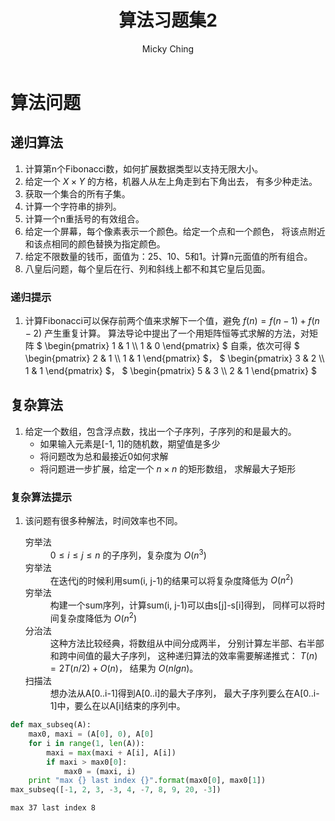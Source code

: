 #+TITLE: 算法习题集2
#+AUTHOR: Micky Ching
#+OPTIONS: H:4 ^:nil
#+LATEX_CLASS: latex-doc
#+PAGE_TAGS: algorithm

* 算法问题
** 递归算法
1. 计算第n个Fibonacci数，如何扩展数据类型以支持无限大小。
2. 给定一个 \( X\times{Y} \) 的方格，机器人从左上角走到右下角出去，
   有多少种走法。
3. 获取一个集合的所有子集。
4. 计算一个字符串的排列。
5. 计算一个n重括号的有效组合。
6. 给定一个屏幕，每个像素表示一个颜色。给定一个点和一个颜色，
   将该点附近和该点相同的颜色替换为指定颜色。
7. 给定不限数量的钱币，面值为：25、10、5和1。计算n元面值的所有组合。
8. 八皇后问题，每个皇后在行、列和斜线上都不和其它皇后见面。


*** 递归提示
1. 计算Fibonacci可以保存前两个值来求解下一个值，避免 \( f(n) = f(n-1) + f(n-2) \)
   产生重复计算。
   算法导论中提出了一个用矩阵恒等式求解的方法，对矩阵
   \( \begin{pmatrix} 1 & 1 \\ 1 & 0 \end{pmatrix} \)
   自乘，依次可得 \( \begin{pmatrix} 2 & 1 \\ 1 & 1 \end{pmatrix} \)，
   \( \begin{pmatrix} 3 & 2 \\ 1 & 1 \end{pmatrix} \)，
   \( \begin{pmatrix} 5 & 3 \\ 2 & 1 \end{pmatrix} \)


** 复杂算法
#+HTML: <!--abstract-begin-->

1. 给定一个数组，包含浮点数，找出一个子序列，子序列的和是最大的。
   - 如果输入元素是[-1, 1]的随机数，期望值是多少
   - 将问题改为总和最接近0如何求解
   - 将问题进一步扩展，给定一个 \( n \times n \) 的矩形数组，
     求解最大子矩形

#+HTML: <!--abstract-end-->

*** 复杂算法提示
2. 该问题有很多种解法，时间效率也不同。
   - 穷举法 :: \( 0 \le i \le j \le n \) 的子序列，复杂度为 \( O(n^3) \)
   - 穷举法 :: 在迭代j的时候利用sum(i, j-1)的结果可以将复杂度降低为 \( O(n^2) \)
   - 穷举法 :: 构建一个sum序列，计算sum(i, j-1)可以由s[j]-s[i]得到，
        同样可以将时间复杂度降低为 \( O(n^2) \)
   - 分治法 :: 这种方法比较经典，将数组从中间分成两半，
        分别计算左半部、右半部和跨中间值的最大子序列，
        这种递归算法的效率需要解递推式： \( T(n) = 2T(n/2) + O(n) \)，
        结果为 \( O(nlgn) \)。
   - 扫描法 :: 想办法从A[0..i-1]得到A[0..i]的最大子序列，
        最大子序列要么在A[0..i-1]中，要么在以A[i]结束的序列中。
#+BEGIN_SRC python :exports both :results output
def max_subseq(A):
    max0, maxi = (A[0], 0), A[0]
    for i in range(1, len(A)):
        maxi = max(maxi + A[i], A[i])
        if maxi > max0[0]:
            max0 = (maxi, i)
    print "max {} last index {}".format(max0[0], max0[1])
max_subseq([-1, 2, 3, -3, 4, -7, 8, 9, 20, -3])
#+END_SRC

#+RESULTS:
: max 37 last index 8




